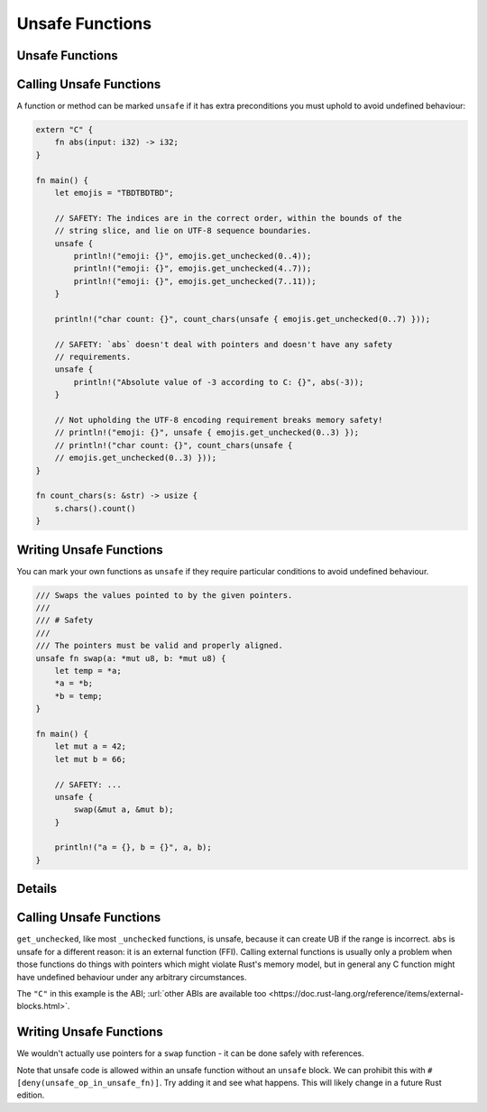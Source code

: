 ==================
Unsafe Functions
==================

------------------
Unsafe Functions
------------------

--------------------------
Calling Unsafe Functions
--------------------------

A function or method can be marked ``unsafe`` if it has extra
preconditions you must uphold to avoid undefined behaviour:

.. code:: rust,editable

   extern "C" {
       fn abs(input: i32) -> i32;
   }

   fn main() {
       let emojis = "TBDTBDTBD";

       // SAFETY: The indices are in the correct order, within the bounds of the
       // string slice, and lie on UTF-8 sequence boundaries.
       unsafe {
           println!("emoji: {}", emojis.get_unchecked(0..4));
           println!("emoji: {}", emojis.get_unchecked(4..7));
           println!("emoji: {}", emojis.get_unchecked(7..11));
       }

       println!("char count: {}", count_chars(unsafe { emojis.get_unchecked(0..7) }));

       // SAFETY: `abs` doesn't deal with pointers and doesn't have any safety
       // requirements.
       unsafe {
           println!("Absolute value of -3 according to C: {}", abs(-3));
       }

       // Not upholding the UTF-8 encoding requirement breaks memory safety!
       // println!("emoji: {}", unsafe { emojis.get_unchecked(0..3) });
       // println!("char count: {}", count_chars(unsafe {
       // emojis.get_unchecked(0..3) }));
   }

   fn count_chars(s: &str) -> usize {
       s.chars().count()
   }

--------------------------
Writing Unsafe Functions
--------------------------

You can mark your own functions as ``unsafe`` if they require particular
conditions to avoid undefined behaviour.

.. code:: rust,editable

   /// Swaps the values pointed to by the given pointers.
   ///
   /// # Safety
   ///
   /// The pointers must be valid and properly aligned.
   unsafe fn swap(a: *mut u8, b: *mut u8) {
       let temp = *a;
       *a = *b;
       *b = temp;
   }

   fn main() {
       let mut a = 42;
       let mut b = 66;

       // SAFETY: ...
       unsafe {
           swap(&mut a, &mut b);
       }

       println!("a = {}, b = {}", a, b);
   }

.. raw:: html

---------
Details
---------

.. _calling-unsafe-functions-1:

--------------------------
Calling Unsafe Functions
--------------------------

``get_unchecked``, like most ``_unchecked`` functions, is unsafe,
because it can create UB if the range is incorrect. ``abs`` is unsafe
for a different reason: it is an external function (FFI). Calling
external functions is usually only a problem when those functions do
things with pointers which might violate Rust's memory model, but in
general any C function might have undefined behaviour under any
arbitrary circumstances.

The ``"C"`` in this example is the ABI;
:url:`other ABIs are available too <https://doc.rust-lang.org/reference/items/external-blocks.html>`.

.. _writing-unsafe-functions-1:

--------------------------
Writing Unsafe Functions
--------------------------

We wouldn't actually use pointers for a ``swap`` function - it can be
done safely with references.

Note that unsafe code is allowed within an unsafe function without an
``unsafe`` block. We can prohibit this with
``#[deny(unsafe_op_in_unsafe_fn)]``. Try adding it and see what happens.
This will likely change in a future Rust edition.

.. raw:: html

